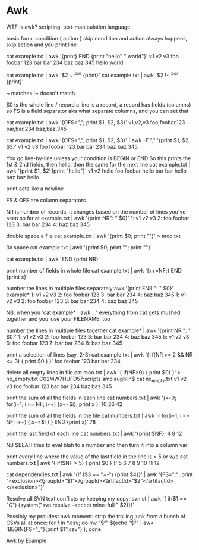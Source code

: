 * Awk

WTF is awk?
scripting, text-manipulation language

basic form:
condition { action }
	skip condition and action always happens, skip action and you print line
	
cat example.txt | awk '{print} END {print "hello" " world"}'
v1  v2     v3
foo foobar 123
bar bar    234
baz baz    345
hello world


cat example.txt | awk '$2 ~ /^bar/ {print}'
cat example.txt | awk '$2 !~ /^bar/ {print}'

~ matches
!~ doesn't match

$0 is the whole line / record
a line is a record, a record has fields (columns)
so FS is a field separator aka what separate columns, and you can set that

cat example.txt | awk '{OFS=","; print $1, $2, $3}'
v1,v2,v3
foo,foobar,123
bar,bar,234
baz,baz,345

cat example.txt | awk '{OFS=","; print $1, $2, $3}' | awk -F "," '{print $1, $2, $3}'
v1 v2 v3
foo foobar 123
bar bar 234
baz baz 345

You go line-by-line unless your condition is BEGIN or END
So this prints the 1st & 2nd fields, then hello, then the same for the next line
cat example.txt | awk '{print $1, $2}{print "hello"}'
v1 v2
hello
foo foobar
hello
bar bar
hello
baz baz
hello

print acts like a newline

FS & OFS are column separators

NR is number of records; it changes based on the number of lines you've seen so far
at example.txt | awk '{print NR": " $0}'
1: v1  v2     v3
2: foo foobar 123
3: bar bar    234
4: baz baz    345



double space a file
cat example.txt | awk '{print $0; print ""}' > moo.txt

3x space
cat example.txt | awk '{print $0; print ""; print ""}'

# lines in a file
cat example.txt | awk 'END {print NR}'

print number of fields in whole file
cat example.txt | awk '{x+=NF;} END {print x}'


number the lines in multiple files separately
awk '{print FNR ": " $0}' example*
1: v1  v2     v3
2: foo foobar 123
3: bar bar    234
4: baz baz    345
1: v1  v2     v3
2: foo foobar 123
3: bar bar    234
4: baz baz    345

NB: when you 'cat example* | awk ...' everything from cat gets mushed together and you lose your FILENAME, too

number the lines in multiple files together
cat example* | awk '{print NR ": " $0}'
1: v1  v2     v3
2: foo foobar 123
3: bar bar    234
4: baz baz    345
5: v1  v2     v3
6: foo foobar 123
7: bar bar    234
8: baz baz    345

print a selection of lines (say, 2-3)
cat example.txt | awk '{ if(NR >= 2 && NR <= 3) { print $0 } }'
foo foobar 123
bar bar    234

delete all empty lines in file
cat moo.txt | awk '{ if(NF>0) { print $0} }' > no_empty.txt
C02MW7HUFD57:scripts smclaughlin$ cat no_empty.txt
v1  v2     v3
foo foobar 123
bar bar    234
baz baz    345

print the sum of all the fields in each line
cat numbers.txt | awk '{x=0; for(i=1; i <= NF; i++) {x+=$i}; print x }'
10
26
42

print the sum of all the fields in the file
cat numbers.txt | awk '{ for(i=1; i <= NF; i++) { x+=$i } } END {print x}'
78

print the last field of each line
cat numbers.txt | awk '{print $NF}'
4
8
12

NB $BLAH tries to eval blah to a number and then turn it into a column var

print every line where the value of the last field in the line is > 5 or w/e
cat numbers.txt | awk '{ if($NF > 5) { print $0 } }'
5 6 7 8
9 10 11 12


cat dependencies.txt | awk '{if ($3 == "+-") {print $4}}' | awk '{FS=":"; print "<exclusion>\n\t<groupId>"$1"</groupId>\n\t<artifactId>"$2"</artifactId>\n</exclusion>"}'

Resolve all SVN text conflicts by keeping my copy:
svn st | awk '{ if($1 == "C") {system("svn resolve --accept mine-full " $2)}}'


Possibly my proudest awk moment: strip the trailing junk from a bunch of CSVs all at once:
for f in *.csv; do mv "$f" $(echo "$f" | awk 'BEGIN{FS="_"}{print $1".csv"}'); done

[[https://github.com/learnbyexample/Command-line-text-processing/blob/master/gnu_awk.md][Awk by Example]]
